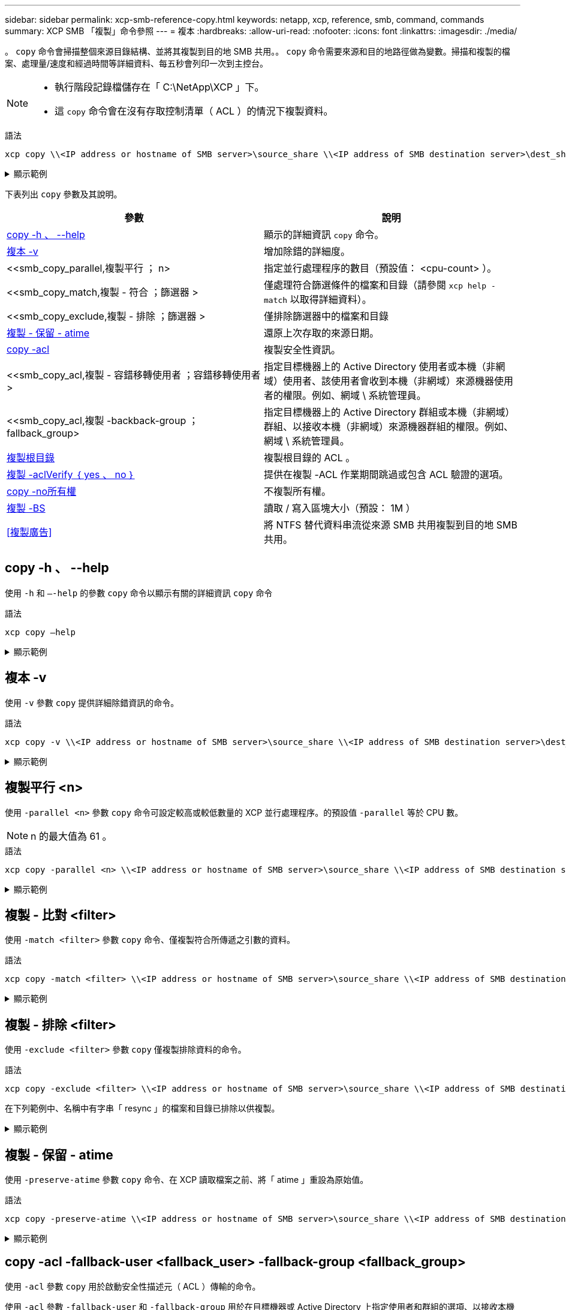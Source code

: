 ---
sidebar: sidebar 
permalink: xcp-smb-reference-copy.html 
keywords: netapp, xcp, reference, smb, command, commands 
summary: XCP SMB 「複製」命令參照 
---
= 複本
:hardbreaks:
:allow-uri-read: 
:nofooter: 
:icons: font
:linkattrs: 
:imagesdir: ./media/


[role="lead"]
。 `copy` 命令會掃描整個來源目錄結構、並將其複製到目的地 SMB 共用。。 `copy` 命令需要來源和目的地路徑做為變數。掃描和複製的檔案、處理量/速度和經過時間等詳細資料、每五秒會列印一次到主控台。

[NOTE]
====
* 執行階段記錄檔儲存在「 C:\NetApp\XCP 」下。
* 這 `copy` 命令會在沒有存取控制清單（ ACL ）的情況下複製資料。


====
.語法
[source, cli]
----
xcp copy \\<IP address or hostname of SMB server>\source_share \\<IP address of SMB destination server>\dest_share
----
.顯示範例
[%collapsible]
====
[listing]
----
c:\netapp\xcp>xcp copy \\<IP address or hostname of SMB server>\source_share \\<IP address of SMB destination server>\dest_share

xcp copy \\<IP address or hostname of SMB server>\source_share \\<IP address of SMB destination server>\dest_share
317 scanned, 0 matched, 316 copied, 0 errors
Total Time : 2s
STATUS : PASSED
----
====
下表列出 `copy` 參數及其說明。

[cols="2*"]
|===
| 參數 | 說明 


| <<smb_copy_help,copy -h 、 --help>> | 顯示的詳細資訊 `copy` 命令。 


| <<複本 -v>> | 增加除錯的詳細度。 


| <<smb_copy_parallel,複製平行  ； n>  | 指定並行處理程序的數目（預設值： <cpu-count> ）。 


| <<smb_copy_match,複製 - 符合  ；篩選器 >  | 僅處理符合篩選條件的檔案和目錄（請參閱 `xcp help - match` 以取得詳細資料）。 


| <<smb_copy_exclude,複製 - 排除  ；篩選器 >  | 僅排除篩選器中的檔案和目錄 


| <<複製 - 保留 - atime>> | 還原上次存取的來源日期。 


| <<smb_copy_acl,copy -acl>> | 複製安全性資訊。 


| <<smb_copy_acl,複製 - 容錯移轉使用者  ；容錯移轉使用者 >  | 指定目標機器上的 Active Directory 使用者或本機（非網域）使用者、該使用者會收到本機（非網域）來源機器使用者的權限。例如、網域 \ 系統管理員。 


| <<smb_copy_acl,複製 -backback-group  ； fallback_group>  | 指定目標機器上的 Active Directory 群組或本機（非網域）群組、以接收本機（非網域）來源機器群組的權限。例如、網域 \ 系統管理員。 


| <<smb_copy_root,複製根目錄>> | 複製根目錄的 ACL 。 


| <<smb_copy_aclverify,複製 -aclVerify ｛ yes 、 no ｝>> | 提供在複製 -ACL 作業期間跳過或包含 ACL 驗證的選項。 


| <<copy -no所有權>> | 不複製所有權。 


| <<smb_copy_bs,複製 -BS >> | 讀取 / 寫入區塊大小（預設： 1M ） 


| <<複製廣告>> | 將 NTFS 替代資料串流從來源 SMB 共用複製到目的地 SMB 共用。 
|===


== copy -h 、 --help

使用 `-h` 和 `–-help` 的參數 `copy` 命令以顯示有關的詳細資訊 `copy` 命令

.語法
[source, cli]
----
xcp copy –help
----
.顯示範例
[%collapsible]
====
[listing]
----
C:\netapp\xcp>xcp copy –help

usage: xcp copy [-h] [-v] [-parallel <n>] [-match <filter>] [-exclude <filter>] [-preserve- atime] [-acl] [-fallback-user FALLBACK_USER]
[-fallback-group FALLBACK_GROUP] [-loglevel <name>] [-root] [-noownership] [- aclverify {yes,no}] [-bs <n>] [-ads]
         source target

positional arguments:
   source
   target

optional arguments:
-h, --help            show this help message and exit
-v                    increase debug verbosity
-parallel <n>         number of concurrent processes (default: <cpu-count>)
-match <filter>       only process files and directories that match the filter (see `xcp help -match` for details)
-exclude <filter>     Exclude files and directories that match the filter (see `xcp help - exclude` for details)
-preserve-atime       restore last accessed date on source
-acl                  copy security information
-fallback-user FALLBACK_USER
                      the name of the user on the target machine to receive the permissions of local (non-domain) source machine users (eg. domain\administrator)
-fallback-group FALLBACK_GROUP
                      the name of the group on the target machine to receive the permissions of local (non-domain) source machine groups (eg. domain\administrators)
-loglevel <name>      option to set log level filter (default:INFO)
-root                 copy acl for root directory
-noownership          do not copy ownership
-aclverify {yes,no}   choose whether you need to skip acl verification
-bs <n>               read/write block size for copy (default: 1M)
-ads                  copy NTFS alternate data streams.
----
====


== 複本 -v

使用 `-v` 參數 `copy` 提供詳細除錯資訊的命令。

.語法
[source, cli]
----
xcp copy -v \\<IP address or hostname of SMB server>\source_share \\<IP address of SMB destination server>\dest_share
----
.顯示範例
[%collapsible]
====
[listing]
----
c:\netapp\xcp>xcp copy -v \\<IP address of SMB destination server>\src \\<IP address of SMB destination server>\dest\d1

failed to set attributes for "d1": (5, 'CreateDirectory', 'Access is denied.')
failed to copy "f1.txt": (5, 'CreateFile', 'Access is denied.')
failed to set attributes for "": (5, 'SetFileAttributesW', 'Access is denied.') error setting timestamps on "": errno (code: 5) Access is denied.
H:\p 4\xcp_latest\xcp_cifs\xcp\ main .py copy -v \\<IP address of SMB destination server>\src \\<IP address of SMB destination server>\dest\d1
3 scanned, 0 matched, 0 skipped, 1 copied, 0 (0/s), 3 errors
Total Time : 3s
STATUS : FAILED
----
====


== 複製平行 <n>

使用 `-parallel <n>` 參數 `copy` 命令可設定較高或較低數量的 XCP 並行處理程序。的預設值 `-parallel` 等於 CPU 數。


NOTE: n 的最大值為 61 。

.語法
[source, cli]
----
xcp copy -parallel <n> \\<IP address or hostname of SMB server>\source_share \\<IP address of SMB destination server>\dest_share
----
.顯示範例
[%collapsible]
====
[listing]
----
c:\netapp\xcp>xcp copy -parallel 7	\\<IP address or hostname of SMB server>\source_share \\<IP address of SMB destination server>\dest_share

xcp copy -parallel 7 \\<IP address or hostname of SMB server>\source_share \\<IP address of SMB destination server>\dest_share
317 scanned, 0 matched, 316 copied, 0errors
Total Time : 2s
STATUS : PASSED
----
====


== 複製 - 比對 <filter>

使用 `-match <filter>` 參數 `copy` 命令、僅複製符合所傳遞之引數的資料。

.語法
[source, cli]
----
xcp copy -match <filter> \\<IP address or hostname of SMB server>\source_share \\<IP address of SMB destination server>\dest_share
----
.顯示範例
[%collapsible]
====
[listing]
----
c:\netapp\xcp>xcp copy -match "'gx' in name" \\<IP address or hostname of SMB server>\source_share \\<IP address of SMB destination server>\dest_share

xcp copy -match 'gx' in name \\<IP address or hostname of SMB server>\source_share \\<IP address of SMB destination server>\dest_share
317 scanned, 5 matched, 4 copied, 0 errors
Total Time : 1s
STATUS : PASSED
----
====


== 複製 - 排除 <filter>

使用 `-exclude <filter>` 參數 `copy` 僅複製排除資料的命令。

.語法
[source, cli]
----
xcp copy -exclude <filter> \\<IP address or hostname of SMB server>\source_share \\<IP address of SMB destination server>\dest_share
----
在下列範例中、名稱中有字串「 resync 」的檔案和目錄已排除以供複製。

.顯示範例
[%collapsible]
====
[listing]
----
c:\netapp\xcp>xcp copy -exclude "'resync' in name" \\<IP address or hostname of SMB server>\source_share \\<IP address or hostname of SMB server>\dest_share


xcp copy -exclude 'resync' in name \\<IP address or hostname of SMB server>\source_share \\\\<IP address or hostname of SMB server>\dest_share
18 scanned, 2 excluded, 0 skipped, 15 copied, 122KiB (50.5KiB/s), 0 errors
Total Time : 2s
STATUS : PASSED
----
====


== 複製 - 保留 - atime

使用 `-preserve-atime` 參數 `copy` 命令、在 XCP 讀取檔案之前、將「 atime 」重設為原始值。

.語法
[source, cli]
----
xcp copy -preserve-atime \\<IP address or hostname of SMB server>\source_share \\<IP address of SMB destination server>\dest_share
----
.顯示範例
[%collapsible]
====
[listing]
----
c:\netapp\xcp>xcp copy -preserve-atime \\<IP address or hostname of SMB server>\source_share \\<IP address of SMB destination server>\dest_share

xcp copy -preserve-atime \\<IP address or hostname of SMB server>\source_share \\<IP address of SMB destination server>\dest_share
317 scanned, 0 matched, 316 copied, 0 errors
Total Time : 2s
STATUS : PASSED
----
====


== copy -acl -fallback-user <fallback_user> -fallback-group <fallback_group>

使用 `-acl` 參數 `copy` 用於啟動安全性描述元（ ACL ）傳輸的命令。

使用 `-acl` 參數 `-fallback-user` 和 `-fallback-group` 用於在目標機器或 Active Directory 上指定使用者和群組的選項、以接收本機（非網域）來源機器使用者或群組的權限。這並不表示來自 Active Directory 的不相符使用者。

.語法
[source, cli]
----
xcp copy -acl -fallback-user <fallback_user> -fallback-group <fallback_group> \\<IP address or hostname of SMB server>\source_share \\<IP address of SMB destination server>\dest_share
----


== 複製 -aclVerify ｛ yes 、 no ｝

使用 `-aclverify {yes,no}` 參數 `copy` 命令提供在 ACL 複製作業期間跳過或包含 ACL 驗證的選項。

您必須使用 `-aclverify {yes,no}` 參數 `copy -acl` 命令。根據預設， ACL 複製作業會驗證 ACL 。如果您設定 `-aclverify` 選項 `no`，您可以跳過 ACL 驗證和 `fallback-user` 和 `fallback-group` 不需要選項。如果您已設定 `-aclverify` 至 `yes`、需要 `fallback-user` 和 `fallback-group` 選項、如下列範例所示。

.語法
[source, cli]
----
xcp copy -acl -aclverify yes -fallback-user <fallback_user> -fallback-group <fallback_group> \\<IP address or hostname of SMB server>\source_share \\<IP address of SMB destination server>\dest_share
----
.顯示範例
[%collapsible]
====
[listing]
----
C:\NetApp\xcp>xcp copy -acl -aclverify yes -fallback-user "DOMAIN\User" -fallback-group "DOMAIN\Group"
\\<source_IP_address>\source_share \\<destination_IP_address>\dest_share

12 scanned, 0 matched, 0 skipped, 0 copied, 0 (0/s), 0 errors, 5s, 0 acls copied
12 scanned, 0 matched, 0 skipped, 0 copied, 0 (0/s), 0 errors, 10s, 0 acls copied
12 scanned, 0 matched, 0 skipped, 0 copied, 0 (0/s), 0 errors, 15s, 0 acls copied xcp copy -acl -aclverify yes -fallback-user "DOMAIN\User" -fallback-group "DOMAIN\Group" \\<source_IP_address>\source_share \\<destination_IP_address>\dest_share
12 scanned, 0 matched, 0 skipped, 11 copied, 10KiB (634/s), 0 errors, 11 acls copied
Total Time : 16s
STATUS : PASSED

C:\NetApp\xcp>xcp copy -acl -aclverify no \\<source_IP_address>\source_share \\<destination_IP_address>\dest_share

xcp copy -acl -aclverify no \\<source_IP_address>\source_share \\<destination_IP_address>\dest_share
12 scanned, 0 matched, 0 skipped, 11 copied, 10KiB (5.61KiB/s), 0 errors, 11 acls copied
Total Time : 1s
STATUS : PASSED
----
====


== 複製根目錄

使用 `-root` 參數 `copy` 用於複製根目錄 ACL 的命令。

.語法
[source, cli]
----
xcp copy -acl -root -fallback-user "DOMAIN\User" -fallback-group "DOMAIN\Group" \\<IP address or hostname of SMB server>\source_share \\<IP address of SMB destination server>\dest_share
----
.顯示範例
[%collapsible]
====
[listing]
----
C:\NetApp\XCP>xcp copy -acl -root -fallback-user "DOMAIN\User" -fallback-group "DOMAIN\Group" \\<IP address or hostname of SMB server>\source_share \\<IP address of SMB destination server>\dest_share

xcp copy -acl -root -fallback-user "DOMAIN\User" -fallback-group "DOMAIN\Group" \\<IP address or hostname of SMB server>\source_share \\<IP address of SMB destination server>\dest_share
6 scanned, 0 matched, 0 skipped, 5 copied, 200 (108/s), 0 errors, 6 acls copied
Total Time : 1s
STATUS : PASSED
----
====


== copy -no所有權

使用 `-noownership` 參數 `copy` 命令、指定不將所有權從來源複製到目的地。您必須使用 `-noownership` 使用 `-acl` 選項、而且需要 `fallback-user` 和 `fallback-group` 做為必要參數。

.語法
[source, cli]
----
xcp.exe copy -acl -noownership -fallback-user <fallback_user> -fallback-group <fallback_group> \\<IP address or hostname of SMB server>\source_share \\<IP address of SMB destination server>\dest_share
----
.顯示範例
[%collapsible]
====
[listing]
----
C:\Netapp\xcp>xcp.exe copy -acl -noownership -fallback-user "DOMAIN\User" -fallback-group "DOMAIN\Group" \\<source_IP_address>\source_share \\<destination_IP_address>\dest_share

568 scanned, 0 matched, 0 skipped, 0 copied, 0 (0/s), 0 errors, 5s, 0 acls copied
568 scanned, 0 matched, 0 skipped, 0 copied, 0 (0/s), 0 errors, 10s, 0 acls copied
568 scanned, 0 matched, 0 skipped, 135 copied, 4.26MiB (872KiB/s), 0 errors, 15s, 137 acls copied xcp.exe copy -acl -noownership -fallback-user "DOMAIN\User" -fallback-group "DOMAIN\Group" \\<source_IP_address>\source_share \\<destination_IP_address>\dest_share
568 scanned, 0 matched, 0 skipped, 567 copied, 17.7MiB (1.01MiB/s), 0 errors, 567 acls copied
Total Time : 17s
STATUS : PASSED
----
====


== Copy -BS <n>

使用 `-bs <n>` 參數 `copy` 提供讀寫區塊大小的命令。預設值為 1M 。

.語法
[source, cli]
----
xcp.exe copy -bs <n> \\<IP address or hostname of SMB server>\source_share \\<IP address of SMB destination server>\dest_share
----
.顯示範例
[%collapsible]
====
[listing]
----
c:\Netapp\xcp>xcp.exe copy -bs 32k \\<source_IP_address>\source_share \\<destination_IP_address>\dest_share

xcp.exe copy -bs 32k \\<source_IP_address>\source_share \\<destination_IP_address>\dest_share
568 scanned, 0 matched, 0 skipped, 567 copied, 17.7MiB (6.75MiB/s), 0 errors
Total Time : 2s
STATUS : PASSED
----
====


== 複製廣告

使用 `-ads` 參數 `copy` 命令將 NTFS 替代資料串流從來源 SMB 共用複製到目的地 SMB 共用。

.語法
[source, cli]
----
xcp copy -ads \\<IP address or hostname of SMB server>\source_share \\<IP address of SMB destination server>\dest_share
----
.顯示範例
[%collapsible]
====
[listing]
----
c:\netapp\xcp>xcp copy -ads \\<source_IP_address>\source_share\src \\<dest_IP_address>\dest_share

6   scanned, 0 matched, 0 skipped, 3 copied, 13 (2.41/s), 0 errors, 5s, 10 ads copied
6	scanned,	0	matched,	0	skipped,	3	copied,	13	(0/s),	0	errors,	10s, 11 ads copied
6	scanned,	0	matched,	0	skipped,	3	copied,	13	(0/s),	0	errors,	15s, 12 ads copied
6	scanned,	0	matched,	0	skipped,	3	copied,	13	(0/s),	0	errors,	20s, 13 ads copied
6	scanned,	0	matched,	0	skipped,	3	copied,	13	(0/s),	0	errors,	25s, 13 ads copied
6	scanned,	0	matched,	0	skipped,	3	copied,	13	(0/s),	0	errors,	30s, 13 ads copied
6	scanned,	0	matched,	0	skipped,	3	copied,	13	(0/s),	0	errors,	35s, 13 ads copied
6	scanned,	0	matched,	0	skipped,	3	copied,	13	(0/s),	0	errors,	40s, 13 ads copied
6	scanned,	0	matched,	0	skipped,	3	copied,	13	(0/s),	0	errors,	45s, 13 ads copied
6	scanned,	0	matched,	0	skipped,	3	copied,	13	(0/s),	0	errors,	2m15s, 13 ads copied
6	scanned,	0	matched,	0	skipped,	3	copied,	13	(0/s),	0	errors,	3m5s, 13 ads copied
xcp copy -ads \\<source_IP_address>\source_share\src \\<desination_IP_address>\dest_share
6 scanned, 0 matched, 0 skipped, 5 copied, 26 (0.137/s), 0 errors, 14 ads copied
Total Time : 3m9s
STATUS : PASSED
----
====
